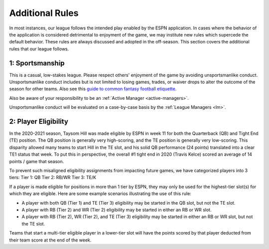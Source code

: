 Additional Rules
================
In most instances, our league follows the intended play enabled by the ESPN application. In
cases where the behavior of the application is considered detrimental to enjoyment of the
game, we may institute new rules which supercede the default behavior. These rules are
always discussed and adopted in the off-season. This section covers the additional rules
that our league follows.

.. _additional-rule-sportsmanship:

1: Sportsmanship
----------------
This is a casual, low-stakes league. Please respect others' enjoyment of the game by
avoiding unsportsmanlike conduct. Unsportsmanlike conduct includes but is not limited to
losing games, trades, or waiver drops to alter the outcome of the season for other teams.
Also see this `guide to common fantasy football etiquette`_.

Also be aware of your responsibility to be an :ref:`Active Manager <active-managers>`.

Unsportsmanlike conduct will be evaluated on a case-by-case basis by the
:ref:`League Managers <lm>`.

.. _guide to common fantasy football etiquette: https://www.espn.com/fantasy/football/story/_/id/19577495/fantasy-football-etiquette

.. _additional_rule_eligibility:

2: Player Eligibility
---------------------
In the 2020-2021 season, Taysom Hill was made eligible by ESPN in week 11 for both the
Quarterback (QB) and Tight End (TE) position. The QB position is generally very
high-scoring, and the TE position is generally very low-scoring. This disparity allowed
many teams to start Hill in the TE slot, and his solid QB performance (24 points) translated
into a clear TE1 status that week. To put this in perspective, the overall #1 tight end in
2020 (Travis Kelce) scored an average of 14 points / game that season.

To prevent such misaligned eligibility assignments from impacting future games, we have
categorized players into 3 tiers:
Tier 1: QB
Tier 2: RB/WR
Tier 3: TE/K

If a player is made eligible for positions in more than 1 tier by ESPN, they may only be
used for the highest-tier slot(s) for which they are eligible. Here are some example
scenarios illustrating the use of this rule:

* A player with both QB (Tier 1) and TE (Tier 3) eligibility may be started in the QB
  slot, but not the TE slot.
* A player with RB (Tier 2) and WR (Tier 2) eligibility may be started in either an RB or
  WR slot.
* A player with RB (Tier 2), WR (Tier 2), and TE (Tier 3) eligibility may be started in
  either an RB or WR slot, but not the TE slot.

Teams that start a multi-tier eligible player in a lower-tier slot will have the points
scored by that player deducted from their team score at the end of the week.

